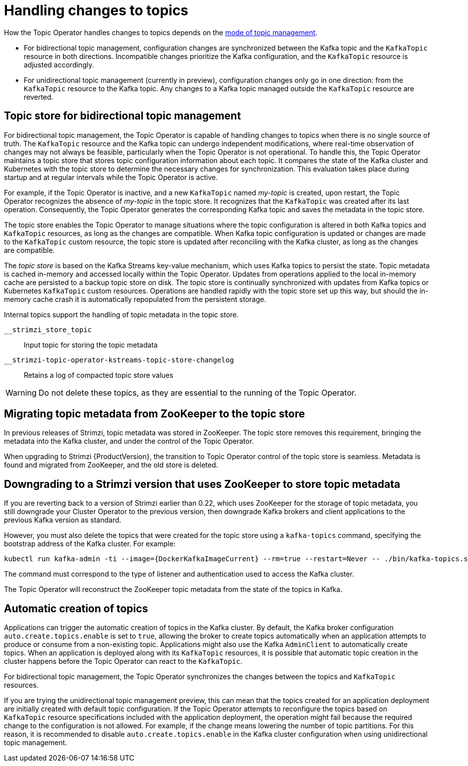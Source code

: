 // Module included in the following assemblies:
//
// assembly-using-the-topic-operator.adoc

[id='con-application-topic-handling-{context}']
= Handling changes to topics

[role="_abstract"]
How the Topic Operator handles changes to topics depends on the xref:ref-operator-topic-{context}[mode of topic management].

* For bidirectional topic management, configuration changes are synchronized between the Kafka topic and the `KafkaTopic` resource in both directions. Incompatible changes prioritize the Kafka configuration, and the `KafkaTopic` resource is adjusted accordingly.
* For unidirectional topic management (currently in preview), configuration changes only go in one direction: from the `KafkaTopic` resource to the Kafka topic. Any changes to a Kafka topic managed outside the `KafkaTopic` resource are reverted. 

== Topic store for bidirectional topic management

For bidirectional topic management, the Topic Operator is capable of handling changes to topics when there is no single source of truth.
The `KafkaTopic` resource and the Kafka topic can undergo independent modifications, where real-time observation of changes may not always be feasible, particularly when the Topic Operator is not operational.
To handle this, the Topic Operator maintains a topic store that stores topic configuration information about each topic. 
It compares the state of the Kafka cluster and Kubernetes with the topic store to determine the necessary changes for synchronization. 
This evaluation takes place during startup and at regular intervals while the Topic Operator is active.

For example, if the Topic Operator is inactive, and a new `KafkaTopic` named _my-topic_ is created, upon restart, the Topic Operator recognizes the absence of _my-topic_ in the topic store. 
It recognizes that the `KafkaTopic` was created after its last operation. 
Consequently, the Topic Operator generates the corresponding Kafka topic and saves the metadata in the topic store.

The topic store enables the Topic Operator to manage situations where the topic configuration is altered in both Kafka topics and `KafkaTopic` resources, as long as the changes are compatible.
When Kafka topic configuration is updated or changes are made to the `KafkaTopic` custom resource, the topic store is updated after reconciling with the Kafka cluster, as long as the changes are compatible.

The _topic store_ is based on the Kafka Streams key-value mechanism, which uses Kafka topics to persist the state.
Topic metadata is cached in-memory and accessed locally within the Topic Operator.
Updates from operations applied to the local in-memory cache are persisted to a backup topic store on disk.
The topic store is continually synchronized with updates from Kafka topics or Kubernetes `KafkaTopic` custom resources.
Operations are handled rapidly with the topic store set up this way,
but should the in-memory cache crash it is automatically repopulated from the persistent storage.

Internal topics support the handling of topic metadata in the topic store.

`__strimzi_store_topic`:: Input topic for storing the topic metadata
`__strimzi-topic-operator-kstreams-topic-store-changelog`:: Retains a log of compacted topic store values

WARNING: Do not delete these topics, as they are essential to the running of the Topic Operator.

== Migrating topic metadata from ZooKeeper to the topic store

In previous releases of Strimzi, topic metadata was stored in ZooKeeper.
The topic store removes this requirement, bringing the metadata into the Kafka cluster, and under the control of the Topic Operator.

When upgrading to Strimzi {ProductVersion}, the transition to Topic Operator control of the topic store is seamless.
Metadata is found and migrated from ZooKeeper, and the old store is deleted.

== Downgrading to a Strimzi version that uses ZooKeeper to store topic metadata

If you are reverting back to a version of Strimzi earlier than 0.22, which uses ZooKeeper for the storage of topic metadata,
you still downgrade your Cluster Operator to the previous version,
then downgrade Kafka brokers and client applications to the previous Kafka version as standard.

However, you must also delete the topics that were created for the topic store using a `kafka-topics` command, specifying the bootstrap address of the Kafka cluster.
For example:

[source,shell,subs="+attributes"]
----
kubectl run kafka-admin -ti --image={DockerKafkaImageCurrent} --rm=true --restart=Never -- ./bin/kafka-topics.sh --bootstrap-server localhost:9092 --topic __strimzi-topic-operator-kstreams-topic-store-changelog --delete && ./bin/kafka-topics.sh --bootstrap-server localhost:9092 --topic __strimzi_store_topic --delete
----

The command must correspond to the type of listener and authentication used to access the Kafka cluster.

The Topic Operator will reconstruct the ZooKeeper topic metadata from the state of the topics in Kafka.

== Automatic creation of topics

Applications can trigger the automatic creation of topics in the Kafka cluster.
By default, the Kafka broker configuration `auto.create.topics.enable` is set to `true`, allowing the broker to create topics automatically when an application attempts to produce or consume from a non-existing topic.  
Applications might also use the Kafka `AdminClient` to automatically create topics.
When an application is deployed along with its `KafkaTopic` resources, it is possible that automatic topic creation in the cluster happens before the Topic Operator can react to the `KafkaTopic`.

For bidirectional topic management, the Topic Operator synchronizes the changes between the topics and `KafkaTopic` resources.

If you are trying the unidirectional topic management preview, this can mean that the topics created for an application deployment are initially created with default topic configuration.
If the Topic Operator attempts to reconfigure the topics based on `KafkaTopic` resource specifications included with the application deployment, the operation might fail because the required change to the configuration is not allowed.
For example, if the change means lowering the number of topic partitions.
For this reason, it is recommended to disable `auto.create.topics.enable` in the Kafka cluster configuration when using unidirectional topic management.